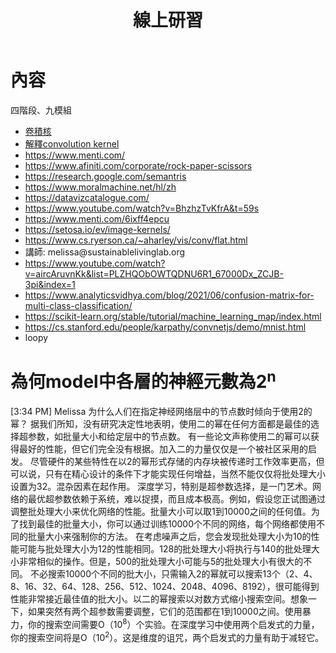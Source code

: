 #+TITLE: 線上研習

* 內容
四階段、九模組
- [[https://medium.com/%E9%9B%9E%E9%9B%9E%E8%88%87%E5%85%94%E5%85%94%E7%9A%84%E5%B7%A5%E7%A8%8B%E4%B8%96%E7%95%8C/%E6%A9%9F%E5%99%A8%E5%AD%B8%E7%BF%92-ml-note-convolution-neural-network-%E5%8D%B7%E7%A9%8D%E7%A5%9E%E7%B6%93%E7%B6%B2%E8%B7%AF-bfa8566744e9][卷積核]]
- [[https://neptune.ai/blog/neural-network-guide][解釋convolution kernel]]
- https://www.menti.com/
- https://www.afiniti.com/corporate/rock-paper-scissors
- https://research.google.com/semantris
- https://www.moralmachine.net/hl/zh
- https://datavizcatalogue.com/
- https://www.youtube.com/watch?v=BhzhzTvKfrA&t=59s
- https://www.menti.com/6ixff4epcu
- https://setosa.io/ev/image-kernels/
- https://www.cs.ryerson.ca/~aharley/vis/conv/flat.html
- 講師: melissa@sustainablelivinglab.org
- https://www.youtube.com/watch?v=aircAruvnKk&list=PLZHQObOWTQDNU6R1_67000Dx_ZCJB-3pi&index=1
- https://www.analyticsvidhya.com/blog/2021/06/confusion-matrix-for-multi-class-classification/
- https://scikit-learn.org/stable/tutorial/machine_learning_map/index.html
- https://cs.stanford.edu/people/karpathy/convnetjs/demo/mnist.html
- loopy


* 為何model中各層的神經元數為2^n
[3:34 PM] Melissa
    为什么人们在指定神经网络层中的节点数时倾向于使用2的幂？
据我们所知，没有研究决定性地表明，使用二的幂在任何方面都是最佳的选择超参数，如批量大小和给定层中的节点数。
有一些论文声称使用二的幂可以获得最好的性能，但它们完全没有根据。加入二的力量仅仅是一个被社区采用的启发。
尽管硬件的某些特性在以2的幂形式存储的内存块被传递时工作效率更高，但可以说，只有在精心设计的条件下才能实现任何增益，当然不能仅仅将批处理大小设置为32。混杂因素在起作用。
深度学习，特别是超参数选择，是一门艺术。网络的最优超参数依赖于系统，难以捉摸，而且成本极高。例如，假设您正试图通过调整批处理大小来优化网络的性能。批量大小可以取1到10000之间的任何值。为了找到最佳的批量大小，你可以通过训练10000个不同的网络，每个网络都使用不同的批量大小来强制你的方法。
在考虑噪声之后，您会发现批处理大小为10的性能可能与批处理大小为12的性能相同。128的批处理大小将执行与140的批处理大小非常相似的操作。但是，500的批处理大小可能与5的批处理大小有很大的不同。
不必搜索10000个不同的批大小，只需输入2的幂就可以搜索13个（2、4、8、16、32、64、128、256、512、1024、2048、4096、8192），很可能得到性能非常接近最佳值的批大小。以二的幂搜索以对数方式缩小搜索空间。想象一下，如果突然有两个超参数需要调整，它们的范围都在1到10000之间。使用暴力，你的搜索空间需要O（10^8）个实验。在深度学习中使用两个启发式的力量，你的搜索空间将是O（10^2）。这是维度的诅咒，两个启发式的力量有助于减轻它。
